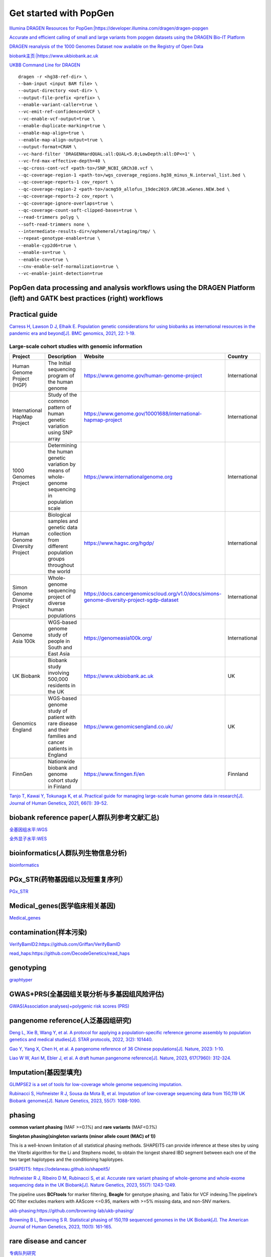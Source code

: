 Get started with PopGen
++++++++++++++++++++++++++++++
`Illumina DRAGEN Resources for PopGen:|https://developer.illumina.com/dragen/dragen-popgen <|https://developer.illumina.com/dragen/dragen-popgen>`_

`Accurate and efficient calling of small and large variants from popgen datasets using the DRAGEN Bio-IT Platform <|https://sapac.illumina.com/science/genomics-research/articles/popgen-variant-calling-with-dragen.html>`_

`DRAGEN reanalysis of the 1000 Genomes Dataset now available on the Registry of Open Data <|https://aws.amazon.com/cn/blogs/industries/dragen-reanalysis-of-the-1000-genomes-dataset-now-available-on-the-registry-of-open-data/>`_

`biobank主页:|https://www.ukbiobank.ac.uk <|https://www.ukbiobank.ac.uk>`_

.. image:: png/genetic-data-sept2022.jpg

`UKBB Command Line for DRAGEN <|https://developer.illumina.com/dragen/dragen-popgen>`_
::

    dragen -r <hg38-ref-dir> \
    --bam-input <input BAM file> \
    --output-directory <out-dir> \
    --output-file-prefix <prefix> \
    --enable-variant-caller=true \
    --vc-emit-ref-confidence=GVCF \
    --vc-enable-vcf-output=true \
    --enable-duplicate-marking=true \
    --enable-map-align=true \
    --enable-map-align-output=true \
    --output-format=CRAM \
    --vc-hard-filter 'DRAGENHardQUAL:all:QUAL<5.0;LowDepth:all:DP<=1' \
    --vc-frd-max-effective-depth=40 \
    --qc-cross-cont-vcf <path-to>/SNP_NCBI_GRCh38.vcf \
    --qc-coverage-region-1 <path-to>/wgs_coverage_regions.hg38_minus_N.interval_list.bed \
    --qc-coverage-reports-1 cov_report \
    --qc-coverage-region-2 <path-to>/acmg59_allofus_19dec2019.GRC38.wGenes.NEW.bed \
    --qc-coverage-reports-2 cov_report \
    --qc-coverage-ignore-overlaps=true \
    --qc-coverage-count-soft-clipped-bases=true \
    --read-trimmers polyg \
    --soft-read-trimmers none \
    --intermediate-results-dir=/ephemeral/staging/tmp/ \
    --repeat-genotype-enable=true \
    --enable-cyp2d6=true \
    --enable-sv=true \
    --enable-cnv=true \
    --cnv-enable-self-normalization=true \
    --vc-enable-joint-detection=true

PopGen data processing and analysis workflows using the DRAGEN Platform (left) and GATK best practices (right) workflows
########################################################################################################################################

.. image:: png/dragen-popgen.png

Practical guide
########################################################################################################################################
.. image:: png/cohort-studies.png

`Carress H, Lawson D J, Elhaik E. Population genetic considerations for using biobanks as international resources in the pandemic era and beyond[J]. BMC genomics, 2021, 22: 1-19. <https://link.springer.com/article/10.1186/s12864-021-07618-x>`_

Large-scale cohort studies with genomic information
===============================================================
+--------------------------------+-------------------------------------------------------------------------------------------------------+---------------------------------------------------------------------------------------------+----------------+
| Project                        | Description                                                                                           | Website                                                                                     | Country        |
+================================+=======================================================================================================+=============================================================================================+================+
| Human Genome Project (HGP)     | The Initial sequencing program of the human genome                                                    | https://www.genome.gov/human-genome-project                                                 | International  |
+--------------------------------+-------------------------------------------------------------------------------------------------------+---------------------------------------------------------------------------------------------+----------------+
| International HapMap Project   | Study of the common pattern of human genetic variation using SNP array                                | https://www.genome.gov/10001688/international-hapmap-project                                | International  |
+--------------------------------+-------------------------------------------------------------------------------------------------------+---------------------------------------------------------------------------------------------+----------------+
| 1000 Genomes Project           | Determining the human genetic variation by means of whole-genome sequencing in population scale       | https://www.internationalgenome.org                                                         | International  |
+--------------------------------+-------------------------------------------------------------------------------------------------------+---------------------------------------------------------------------------------------------+----------------+
| Human Genome Diversity Project | Biological samples and genetic data collection from different population groups throughout the world  | https://www.hagsc.org/hgdp/                                                                 | International  |
+--------------------------------+-------------------------------------------------------------------------------------------------------+---------------------------------------------------------------------------------------------+----------------+
| Simon Genome Diversity Project | Whole-genome sequencing project of diverse human populations                                          | https://docs.cancergenomicscloud.org/v1.0/docs/simons-genome-diversity-project-sgdp-dataset | International  |
+--------------------------------+-------------------------------------------------------------------------------------------------------+---------------------------------------------------------------------------------------------+----------------+
| Genome Asia 100k               | WGS-based genome study of people in South and East Asia                                               | https://genomeasia100k.org/                                                                 | International  |
+--------------------------------+-------------------------------------------------------------------------------------------------------+---------------------------------------------------------------------------------------------+----------------+
| UK Biobank                     | Biobank study involving 500,000 residents in the UK                                                   | https://www.ukbiobank.ac.uk                                                                 | UK             |
+--------------------------------+-------------------------------------------------------------------------------------------------------+---------------------------------------------------------------------------------------------+----------------+
| Genomics England               | WGS-based genome study of patient with rare disease and their families and cancer patients in England | https://www.genomicsengland.co.uk/                                                          | UK             |
+--------------------------------+-------------------------------------------------------------------------------------------------------+---------------------------------------------------------------------------------------------+----------------+
| FinnGen                        | Nationwide biobank and genome cohort study in Finland                                                 | https://www.finngen.fi/en                                                                   | Finnland       |
+--------------------------------+-------------------------------------------------------------------------------------------------------+---------------------------------------------------------------------------------------------+----------------+
`Tanjo T, Kawai Y, Tokunaga K, et al. Practical guide for managing large-scale human genome data in research[J]. Journal of Human Genetics, 2021, 66(1): 39-52. <https://www.nature.com/articles/s10038-020-00862-1>`_

biobank reference paper(人群队列参考文献汇总)
####################################################################
`全基因组水平:WGS </Biobank/>`_

`全外显子水平:WES <WES/>`_

bioinformatics(人群队列生物信息分析)
#####################################################################
`bioinformatics <./bioinformatics/>`_

PGx_STR(药物基因组以及短重复序列）
####################################################################
`PGx_STR <./PGx_STR/>`_

Medical_genes(医学临床相关基因)
####################################################################
`Medical_genes <Medical_genes/>`_

contamination(样本污染)
####################################################################
`VerifyBamID2:https://github.com/Griffan/VerifyBamID <https://github.com/Griffan/VerifyBamID>`_

`read_haps:https://github.com/DecodeGenetics/read_haps <https://github.com/DecodeGenetics/read_haps>`_

genotyping
####################################################################
`graphtyper <https://github.com/DecodeGenetics/graphtyper>`_

GWAS+PRS(全基因组关联分析与多基因组风险评估)
####################################################################
`GWAS(Association analyses)+polygenic risk scores (PRS) <./GWAS_PRS/>`_

pangenome reference(人泛基因组研究)
####################################################################
`Deng L, Xie B, Wang Y, et al. A protocol for applying a population-specific reference genome assembly to population genetics and medical studies[J]. STAR protocols, 2022, 3(2): 101440. <|https://www.sciencedirect.com/science/article/pii/S2666166722003203>`_

`Gao Y, Yang X, Chen H, et al. A pangenome reference of 36 Chinese populations[J]. Nature, 2023: 1-10. <https://www.nature.com/articles/s41586-023-06173-7>`_

`Liao W W, Asri M, Ebler J, et al. A draft human pangenome reference[J]. Nature, 2023, 617(7960): 312-324. <https://www.nature.com/articles/s41586-023-05896-x>`_

Imputation(基因型填充)
####################################################################
`GLIMPSE2 is a set of tools for low-coverage whole genome sequencing imputation.  <https://odelaneau.github.io/GLIMPSE/>`_

`Rubinacci S, Hofmeister R J, Sousa da Mota B, et al. Imputation of low-coverage sequencing data from 150,119 UK Biobank genomes[J]. Nature Genetics, 2023, 55(7): 1088-1090. <https://www.nature.com/articles/s41588-023-01438-3>`_

phasing
####################################################################
**common variant phasing** (MAF >=0.1%) and **rare variants** (MAF<0.1%)

**Singleton phasing(singleton variants (minor allele count (MAC) of 1))**

This is a well-known limitation of all statistical phasing methods. SHAPEIT5 can provide inference at these sites by using the Viterbi algorithm for the Li and Stephens model, to obtain the longest shared IBD segment between each one of the two target haplotypes and the conditioning haplotypes.

`SHAPEIT5: https://odelaneau.github.io/shapeit5/ <https://odelaneau.github.io/shapeit5/>`_

`Hofmeister R J, Ribeiro D M, Rubinacci S, et al. Accurate rare variant phasing of whole-genome and whole-exome sequencing data in the UK Biobank[J]. Nature Genetics, 2023, 55(7): 1243-1249. <https://www.nature.com/articles/s41588-023-01415-w>`_

The pipeline uses **BCFtools** for marker filtering, **Beagle** for genotype phasing, and Tabix for VCF indexing.The pipeline’s QC filter excludes markers with AAScore <=0.95, markers with >=5% missing data, and non-SNV markers.

`ukb-phasing:https://github.com/browning-lab/ukb-phasing/ <https://github.com/browning-lab/ukb-phasing/>`_

`Browning B L, Browning S R. Statistical phasing of 150,119 sequenced genomes in the UK Biobank[J]. The American Journal of Human Genetics, 2023, 110(1): 161-165. <https://www.cell.com/ajhg/pdf/S0002-9297(22)00499-2.pdf>`_

rare disease and cancer
####################################################################
`专病队列研究 <./Genomics_England/>`_

The effect of sequencing coverage on structural variation (SNV+CNV+SV) detection sensitivity
###########################################################################################################
`测序深度 <./coverage_depth/>`

long-read sequencing for All of Us
####################################################################
`Mahmoud M, Huang Y, Garimella K, et al. Utility of long-read sequencing for All of Us[J]. bioRxiv, 2023: 2023.01. 23.525236. <https://www.biorxiv.org/content/10.1101/2023.01.23.525236v1.abstract>`_

Link
#######################
`UK Biobank Allele Frequency Browser <https://afb.ukbiobank.ac.uk/>`_
